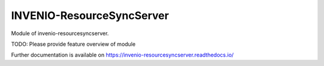 ..
    Copyright (C) 2020 National Institute of Informatics.

    INVENIO-ResourceSyncServer is free software; you can redistribute it
    and/or modify it under the terms of the MIT License; see LICENSE file for
    more details.

============================
 INVENIO-ResourceSyncServer
============================

.. image:: https://img.shields.io/travis/RCOSDP/invenio-resourcesyncserver.svg
        :target: https://travis-ci.org/RCOSDP/invenio-resourcesyncserver

.. image:: https://img.shields.io/coveralls/RCOSDP/invenio-resourcesyncserver.svg
        :target: https://coveralls.io/r/RCOSDP/invenio-resourcesyncserver

.. image:: https://img.shields.io/github/tag/RCOSDP/invenio-resourcesyncserver.svg
        :target: https://github.com/RCOSDP/invenio-resourcesyncserver/releases

.. image:: https://img.shields.io/pypi/dm/invenio-resourcesyncserver.svg
        :target: https://pypi.python.org/pypi/invenio-resourcesyncserver

.. image:: https://img.shields.io/github/license/RCOSDP/invenio-resourcesyncserver.svg
        :target: https://github.com/RCOSDP/invenio-resourcesyncserver/blob/master/LICENSE

Module of invenio-resourcesyncserver.

TODO: Please provide feature overview of module

Further documentation is available on
https://invenio-resourcesyncserver.readthedocs.io/
